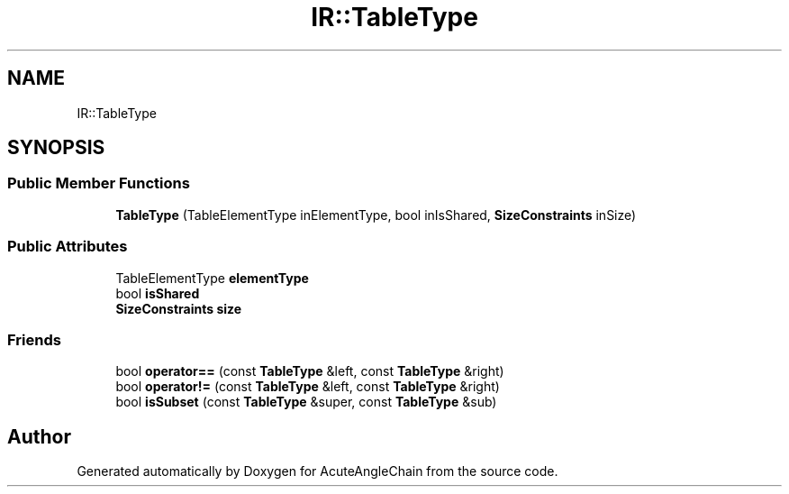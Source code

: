 .TH "IR::TableType" 3 "Sun Jun 3 2018" "AcuteAngleChain" \" -*- nroff -*-
.ad l
.nh
.SH NAME
IR::TableType
.SH SYNOPSIS
.br
.PP
.SS "Public Member Functions"

.in +1c
.ti -1c
.RI "\fBTableType\fP (TableElementType inElementType, bool inIsShared, \fBSizeConstraints\fP inSize)"
.br
.in -1c
.SS "Public Attributes"

.in +1c
.ti -1c
.RI "TableElementType \fBelementType\fP"
.br
.ti -1c
.RI "bool \fBisShared\fP"
.br
.ti -1c
.RI "\fBSizeConstraints\fP \fBsize\fP"
.br
.in -1c
.SS "Friends"

.in +1c
.ti -1c
.RI "bool \fBoperator==\fP (const \fBTableType\fP &left, const \fBTableType\fP &right)"
.br
.ti -1c
.RI "bool \fBoperator!=\fP (const \fBTableType\fP &left, const \fBTableType\fP &right)"
.br
.ti -1c
.RI "bool \fBisSubset\fP (const \fBTableType\fP &super, const \fBTableType\fP &sub)"
.br
.in -1c

.SH "Author"
.PP 
Generated automatically by Doxygen for AcuteAngleChain from the source code\&.
